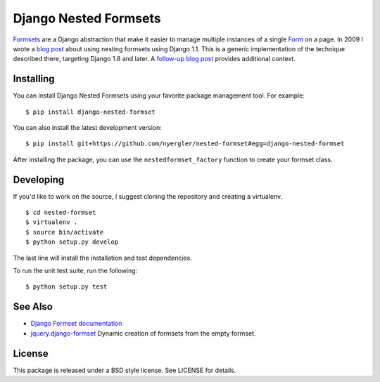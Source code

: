 ======================
Django Nested Formsets
======================

.. image:: https://travis-ci.org/nyergler/nested-formset.png?branch=master
   :target: https://travis-ci.org/nyergler/nested-formset

Formsets_ are a Django abstraction that make it easier to manage
multiple instances of a single Form_ on a page. In 2009 I wrote a
`blog post`_ about using nesting formsets using Django 1.1. This is a
generic implementation of the technique described there, targeting
Django 1.8 and later. A `follow-up blog post`_ provides additional
context.

Installing
==========

You can install Django Nested Formsets using your favorite package
management tool. For example::

  $ pip install django-nested-formset

You can also install the latest development version::

  $ pip install git+https://github.com/nyergler/nested-formset#egg=django-nested-formset

After installing the package, you can use the
``nestedformset_factory`` function to create your formset class.

Developing
==========

If you'd like to work on the source, I suggest cloning the repository
and creating a virtualenv.

::

   $ cd nested-formset
   $ virtualenv .
   $ source bin/activate
   $ python setup.py develop

The last line will install the installation and test dependencies.

To run the unit test suite, run the following::

   $ python setup.py test

See Also
========

* `Django Formset documentation`_
* `jquery.django-formset`_ Dynamic creation of formsets from the empty
  formset.

License
=======

This package is released under a BSD style license. See LICENSE for details.

.. _Formsets: https://docs.djangoproject.com/en/1.5/topics/forms/formsets/
.. _`Django Formset documentation`: Formsets_
.. _Form: https://docs.djangoproject.com/en/1.5/topics/forms/
.. _`blog post`: http://yergler.net/blog/2009/09/27/nested-formsets-with-django/
.. _`follow-up blog post`: http://yergler.net/blog/2013/09/03/nested-formsets-redux/
.. _`jquery.django-formset`: https://github.com/mbertheau/jquery.django-formset
